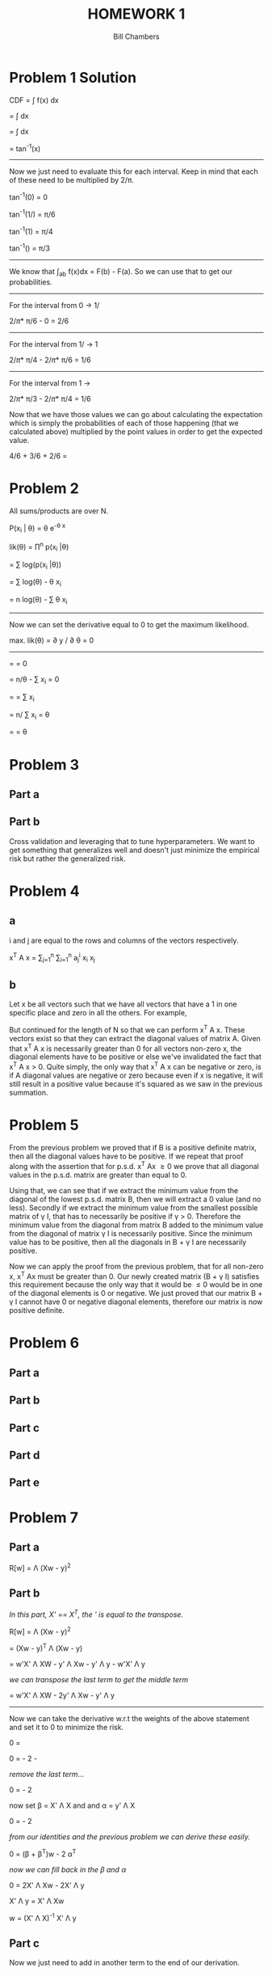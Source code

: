 #+TITLE: HOMEWORK 1
#+AUTHOR: Bill Chambers
#+LATEX_HEADER: \usepackage[margin=1in]{geometry}


* Problem 1 Solution
CDF = \int f(x) dx

= \int \tfrac{2}{\pi(1+x^2)}dx

= \tfrac{2}{\pi}\int \tfrac{2}{1+x^2}dx

= \tfrac{2}{\pi}tan^{-1}(x)

-----

Now we just need to evaluate this for each interval. Keep in mind that each of these need to be multiplied by 2/\pi.

tan^{-1}(0) = 0

tan^{-1}(1/\sqrt{3}) = \pi/6

tan^{-1}(1) = \pi/4

tan^{-1}(\sqrt{3}) = \pi/3

-----

We know that \int_a_b f(x)dx = F(b) - F(a). So we can use that to get our probabilities.

-----

For the interval from 0 -> 1/\sqrt{3}

2/\pi * \pi/6 - 0 = 2/6


-----

For the interval from 1/\sqrt{3} -> 1

2/\pi * \pi/4 - 2/\pi * \pi/6 = 1/6


-----

For the interval from 1 -> \sqrt{3}

2/\pi * \pi/3 - 2/\pi * \pi/4 = 1/6


Now that we have those values we can go about calculating the expectation which is simply the probabilities of each of those happening (that we calculated above) multiplied by the point values in order to get the expected value.

4/6 + 3/6 + 2/6 = \tfrac{13}{6}

* Problem 2

All sums/products are over N.

P(x_i | \theta) = \theta e^{-\theta x}

lik(\theta) = \prod^n p(x_i |\theta)

= \sum log(p(x_i |\theta))

= \sum log(\theta) - \theta x_i

= n log(\theta) - \sum \theta x_i

-----

Now we can set the derivative equal to 0 to get the maximum likelihood.

max. lik(\theta) = \partial y / \partial \theta = 0

-----

= \tfrac{\partial n log(\theta) - \sum \theta x_i}{\partial \theta} = 0

= n/\theta - \sum x_i = 0

= \tfrac{n}{\theta} = \sum x_i

= n/ \sum x_i = \theta

= \tfrac{5}{5.7} = \theta


* Problem 3
** Part a
** Part b
Cross validation and leveraging that to tune hyperparameters. We want to get something that generalizes well and doesn't just minimize the empirical risk but rather the generalized risk.

* Problem 4
** a
i and j are equal to the rows and columns of the vectors respectively.

x^T A x = \sum_{j=1}^{n} \sum_{i=1}^{n} a_j^i x_i x_j


** b

Let x be all vectors such that we have all vectors that have a 1 in one specific place and zero in all the others. For example,

\begin{bmatrix} 1\\ 0\\ 0\end{bmatrix}
\begin{bmatrix} 0\\ 1\\ 0\end{bmatrix}
\begin{bmatrix} 0\\ 0\\ 1\end{bmatrix}

But continued for the length of N so that we can perform x^T A x. These vectors exist so that they can extract the diagonal values of matrix A. Given that x^T A x is necessarily greater than 0 for all vectors non-zero x, the diagonal elements have to be positive or else we've invalidated the fact that x^T A x > 0. Quite simply, the only way that x^T A x can be negative or zero, is if A diagonal values are negative or zero because even if x is negative, it will still result in a positive value because it's squared as we saw in the previous summation.

* Problem 5

From the previous problem we proved that if B is a positive definite matrix, then all the diagonal values have to be positive. If we repeat that proof along with the assertion that for p.s.d. x^T Ax \geq 0 we prove that all diagonal values in the p.s.d. matrix are greater than equal to 0.

Using that, we can see that if we extract the minimum value from the diagonal of the lowest p.s.d. matrix B, then we will extract a 0 value (and no less). Secondly if we extract the minimum value from the smallest possible matrix of \gamma I, that has to necessarily be positive if \gamma > 0. Therefore the minimum value from the diagonal from matrix B added to the minimum value from the diagonal of matrix \gamma I is necessarily positive. Since the minimum value has to be positive, then all the diagonals in B + \gamma I are necessarily positive.

Now we can apply the proof from the previous problem, that for all non-zero x, x^T Ax must be greater than 0. Our newly created matrix (B + \gamma I) satisfies this requirement because the only way that it would be \leq 0 would be in one of the diagonal elements is 0 or negative. We just proved that our matrix B + \gamma I cannot have 0 or negative diagonal elements, therefore our matrix is now positive definite.


* Problem 6
** Part a
** Part b
** Part c
** Part d
** Part e

* Problem 7
** Part a

R[w] = \Lambda (Xw - y)^2

** Part b
/In this part, X' == X^T, the ' is equal to the transpose./

R[w] = \Lambda (Xw - y)^2

= (Xw - y)^T \Lambda (Xw - y)

= w'X' \Lambda XW - y' \Lambda Xw - y' \Lambda y - w'X' \Lambda y

/we can transpose the last term to get the middle term/

= w'X' \Lambda XW - 2y' \Lambda Xw - y' \Lambda y

-----
Now we can take the derivative w.r.t the weights of the above statement and set it to 0 to minimize the risk.

0 = \tfrac{\partial (w'X' \Lambda XW - 2y' \Lambda Xw - y' \Lambda y)}{\partial w}

0 = \tfrac{ \partial w'X' \Lambda Xw}{\partial w} - 2 \tfrac{\partial y' \Lambda Xw}{\partial w} - \tfrac{ \partial y' \Lambda y}{\partial w}

/remove the last term.../

0 = \tfrac{ \partial w'X' \Lambda Xw}{\partial w} - 2 \tfrac{\partial y' \Lambda Xw}{\partial w}

now set \beta = X' \Lambda X and and \alpha = y' \Lambda X

0 = \tfrac{ \partial w \beta w}{\partial w} - 2 \tfrac{\partial \alpha w}{\partial w}

/from our identities and the previous problem we can derive these easily./

0 = (\beta + \beta^T)w  - 2 \alpha^T

/now we can fill back in the \beta and \alpha/

0 = 2X' \Lambda Xw - 2X' \Lambda y

X' \Lambda y = X' \Lambda Xw

w = (X' \Lambda X)^{-1} X' \Lambda y

** Part c
Now we just need to add in another term to the end of our derivation.

** part d



* Problem 8

** Part a

** Part b
If there is no loss when choosing doubt, the risk minimization that takes place will mean that the lowest risk choice is always doubt - making our algorithm useless. If the doubt cost is greater than the mis-classification cost then our algorithm will always take a guess at classifying the example and will never go with doubt. This is a way of forcing our algorithm to take a guess and what class something should belong to.
